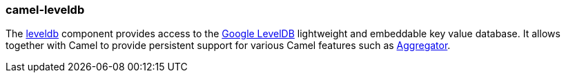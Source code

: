 ### camel-leveldb

The http://camel.apache.org/leveldb.html[leveldb,window=_blank] component provides access to the https://github.com/google/leveldb[Google LevelDB,window=_blank] lightweight and embeddable key value database. It allows together with Camel to provide persistent support for various Camel features such as https://github.com/apache/camel/blob/camel-{camel-version}/components/camel-aggregator2/src/main/docs/aggregator2-component.adoc[Aggregator,window=_blank].
